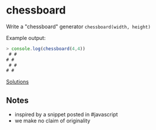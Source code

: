 * chessboard
  Write a "chessboard" generator =chessboard(width, height)=

  Example output:

#+begin_src js
> console.log(chessboard(4,4))
 # #
# #
 # #
# #
#+end_src

[[file:solutions/01_chessboard.org][Solutions]]

** Notes
   - inspired by a snippet posted in #javascript
   - we make no claim of originality
